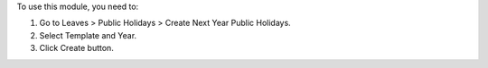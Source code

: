 To use this module, you need to:

#. Go to Leaves > Public Holidays > Create Next Year Public Holidays.
#. Select Template and Year.
#. Click Create button.
